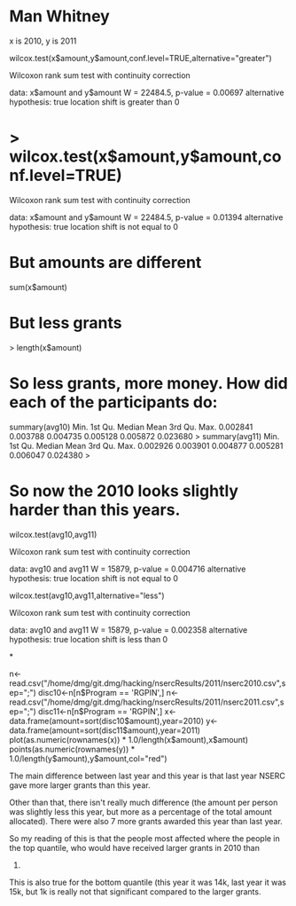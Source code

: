 
* Man Whitney

x is 2010, y is 2011

wilcox.test(x$amount,y$amount,conf.level=TRUE,alternative="greater")

	Wilcoxon rank sum test with continuity correction

data:  x$amount and y$amount 
W = 22484.5, p-value = 0.00697
alternative hypothesis: true location shift is greater than 0 

* > wilcox.test(x$amount,y$amount,conf.level=TRUE)

	Wilcoxon rank sum test with continuity correction

data:  x$amount and y$amount 
W = 22484.5, p-value = 0.01394
alternative hypothesis: true location shift is not equal to 0 

* But amounts are different

sum(x$amount)
[1] 5279700
> sum(y$amount)
[1] 5126543

* But less grants

> length(x$amount)
[1] 195
> length(y$amount)
[1] 202


* So less grants, more money. How did each of the participants do:

summary(avg10)
    Min.  1st Qu.   Median     Mean  3rd Qu.     Max. 
0.002841 0.003788 0.004735 0.005128 0.005872 0.023680 
> summary(avg11)
    Min.  1st Qu.   Median     Mean  3rd Qu.     Max. 
0.002926 0.003901 0.004877 0.005281 0.006047 0.024380 
> 

* So now the 2010 looks slightly harder than this years.


wilcox.test(avg10,avg11)

	Wilcoxon rank sum test with continuity correction

data:  avg10 and avg11 
W = 15879, p-value = 0.004716
alternative hypothesis: true location shift is not equal to 0 


wilcox.test(avg10,avg11,alternative="less")

	Wilcoxon rank sum test with continuity correction

data:  avg10 and avg11 
W = 15879, p-value = 0.002358
alternative hypothesis: true location shift is less than 0 


*


n<-read.csv("/home/dmg/git.dmg/hacking/nsercResults/2011/nserc2010.csv",sep=";")
disc10<-n[n$Program == 'RGPIN',]
n<-read.csv("/home/dmg/git.dmg/hacking/nsercResults/2011/nserc2011.csv",sep=";")
disc11<-n[n$Program == 'RGPIN',]
x<-data.frame(amount=sort(disc10$amount),year=2010)
y<-data.frame(amount=sort(disc11$amount),year=2011)
plot(as.numeric(rownames(x)) * 1.0/length(x$amount),x$amount)
points(as.numeric(rownames(y)) *
1.0/length(y$amount),y$amount,col="red")



The main difference between last year and this year is that last year
NSERC gave more larger grants than this year. 

Other than that, there isn't really much difference (the amount per
person was slightly less this year, but more as a percentage of the
total amount allocated). There were also 7 more grants awarded this
year than last year.

So my reading of this is that the people most affected where the people
in the top quantile, who would have received larger grants in 2010 than
2011.

This is also true for the bottom quantile (this year it was 14k, last
year it was 15k, but 1k is really not that significant compared to the
larger grants.



